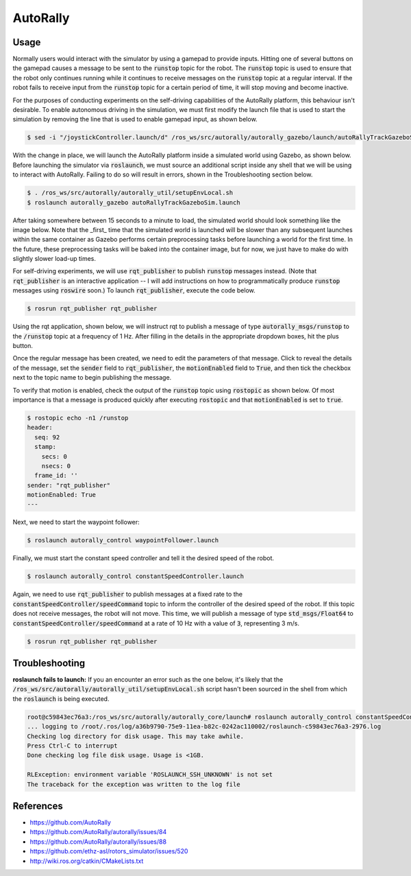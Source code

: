 AutoRally
=========

.. image:: images/robot.jpg


Usage
-----

Normally users would interact with the simulator by using a gamepad to provide
inputs. Hitting one of several buttons on the gamepad causes a message to be
sent to the :code:`runstop` topic for the robot. The :code:`runstop` topic is
used to ensure that the robot only continues running while it continues to
receive messages on the :code:`runstop` topic at a regular interval. If the
robot fails to receive input from the :code:`runstop` topic for a certain
period of time, it will stop moving and become inactive.

For the purposes of conducting experiments on the self-driving capabilities of
the AutoRally platform, this behaviour isn't desirable. To enable autonomous
driving in the simulation, we must first modify the launch file that is used to
start the simulation by removing the line that is used to enable gamepad
input, as shown below.

.. code:: command

   $ sed -i "/joystickController.launch/d" /ros_ws/src/autorally/autorally_gazebo/launch/autoRallyTrackGazeboSim.launch

With the change in place, we will launch the AutoRally platform inside a
simulated world using Gazebo, as shown below. Before launching the simulator
via :code:`roslaunch`, we must source an additional script inside any shell
that we will be using to interact with AutoRally. Failing to do so will
result in errors, shown in the Troubleshooting section below.

.. code:: command

   $ . /ros_ws/src/autorally/autorally_util/setupEnvLocal.sh
   $ roslaunch autorally_gazebo autoRallyTrackGazeboSim.launch

After taking somewhere between 15 seconds to a minute to load,
the simulated world should look something like the image below.
Note that the _first_ time that the simulated world is launched will be
slower than any subsequent launches within the same container as Gazebo
performs certain preprocessing tasks before launching a world for the first
time. In the future, these preprocessing tasks will be baked into the
container image, but for now, we just have to make do with slightly slower
load-up times.

.. image:: images/vnc-screenshot.png

For self-driving experiments, we will use :code:`rqt_publisher` to publish
:code:`runstop` messages instead. (Note that :code:`rqt_publisher` is an
interactive application -- I will add instructions on how to programmatically
produce :code:`runstop` messages using :code:`roswire` soon.)
To launch :code:`rqt_publisher`, execute the code below.

.. code::

   $ rosrun rqt_publisher rqt_publisher

Using the rqt application, shown below, we will instruct rqt to publish a
message of type :code:`autorally_msgs/runstop` to the :code:`/runstop` topic
at a frequency of 1 Hz. After filling in the details in the appropriate
dropdown boxes, hit the plus button.

.. image:: images/rqt-runstop.png

Once the regular message has been created, we need to edit the parameters of
that message. Click to reveal the details of the message, set the
:code:`sender` field to :code:`rqt_publisher`, the :code:`motionEnabled`
field to :code:`True`, and then tick the checkbox next to the topic name
to begin publishing the message.

.. image:: images/rqt-message-details.png

To verify that motion is enabled, check the output of the :code:`runstop` topic
using :code:`rostopic` as shown below. Of most importance is that a message is
produced quickly after executing :code:`rostopic` and that
:code:`motionEnabled` is set to :code:`true`.

.. code:: command

   $ rostopic echo -n1 /runstop
   header:
     seq: 92
     stamp:
       secs: 0
       nsecs: 0
     frame_id: ''
   sender: "rqt_publisher"
   motionEnabled: True
   ---

Next, we need to start the waypoint follower:

.. code:: command

   $ roslaunch autorally_control waypointFollower.launch

Finally, we must start the constant speed controller and tell it the
desired speed of the robot.

.. code:: command

   $ roslaunch autorally_control constantSpeedController.launch

Again, we need to use :code:`rqt_publisher` to publish messages at a fixed
rate to the :code:`constantSpeedController/speedCommand` topic to inform
the controller of the desired speed of the robot. If this topic does not
receive messages, the robot will not move.
This time, we will publish a message of type :code:`std_msgs/Float64`
to :code:`constantSpeedController/speedCommand` at a rate of 10 Hz with
a value of :code:`3`, representing 3 m/s.

.. code:: command

   $ rosrun rqt_publisher rqt_publisher

.. image:: images/rqt-speed.png


Troubleshooting
---------------

**roslaunch fails to launch:**
If you an encounter an error such as the one below, it's likely that the
:code:`/ros_ws/src/autorally/autorally_util/setupEnvLocal.sh` script hasn't
been sourced in the shell from which the :code:`roslaunch` is being executed.

.. code:: command

   root@c59843ec76a3:/ros_ws/src/autorally/autorally_core/launch# roslaunch autorally_control constantSpeedController.launch
   ... logging to /root/.ros/log/a36b9790-75e9-11ea-b82c-0242ac110002/roslaunch-c59843ec76a3-2976.log
   Checking log directory for disk usage. This may take awhile.
   Press Ctrl-C to interrupt
   Done checking log file disk usage. Usage is <1GB.

   RLException: environment variable 'ROSLAUNCH_SSH_UNKNOWN' is not set
   The traceback for the exception was written to the log file


References
----------

* https://github.com/AutoRally
* https://github.com/AutoRally/autorally/issues/84
* https://github.com/AutoRally/autorally/issues/88
* https://github.com/ethz-asl/rotors_simulator/issues/520
* http://wiki.ros.org/catkin/CMakeLists.txt
